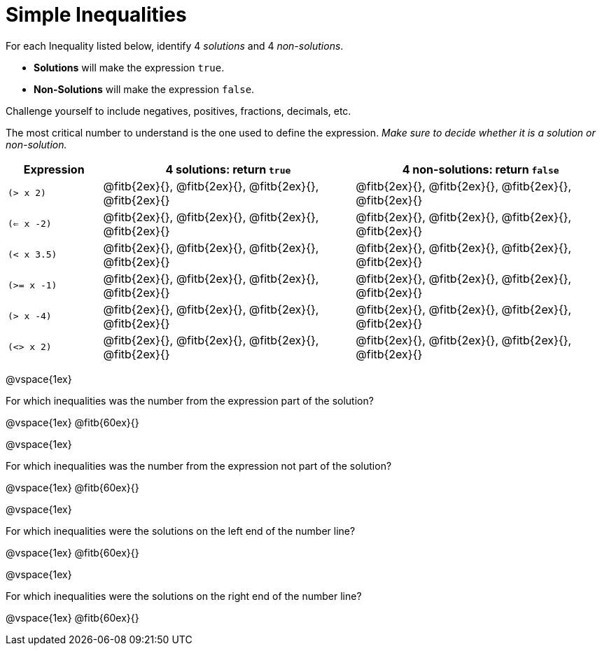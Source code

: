 = Simple Inequalities

For each Inequality listed below, identify 4 _solutions_ and 4 _non-solutions_. 

* *Solutions* will make the expression `true`.

* *Non-Solutions* will make the expression `false`.

Challenge yourself to include negatives, positives, fractions, decimals, etc.

The most critical number to understand is the one used to define the expression. _Make sure to decide whether it is a solution or non-solution._


[cols="3,8,8", options="header", frame="none"]
|===
| Expression	|4 solutions: return `true`									| 4 non-solutions: return `false`
|`(> x 2)` 		|@fitb{2ex}{}, 	@fitb{2ex}{}, @fitb{2ex}{}, @fitb{2ex}{}	|@fitb{2ex}{}, 	@fitb{2ex}{}, @fitb{2ex}{}, @fitb{2ex}{}	 
|`(<= x -2)` 	|@fitb{2ex}{}, 	@fitb{2ex}{}, @fitb{2ex}{}, @fitb{2ex}{}	|@fitb{2ex}{}, 	@fitb{2ex}{}, @fitb{2ex}{}, @fitb{2ex}{}
|`(< x 3.5)` 	|@fitb{2ex}{}, 	@fitb{2ex}{}, @fitb{2ex}{}, @fitb{2ex}{}	|@fitb{2ex}{}, 	@fitb{2ex}{}, @fitb{2ex}{}, @fitb{2ex}{}
|`(>= x -1)` 	|@fitb{2ex}{}, 	@fitb{2ex}{}, @fitb{2ex}{}, @fitb{2ex}{}	|@fitb{2ex}{}, 	@fitb{2ex}{}, @fitb{2ex}{}, @fitb{2ex}{}
|`(> x -4)`		|@fitb{2ex}{}, 	@fitb{2ex}{}, @fitb{2ex}{}, @fitb{2ex}{}	|@fitb{2ex}{}, 	@fitb{2ex}{}, @fitb{2ex}{}, @fitb{2ex}{}
|`(<> x 2)`		|@fitb{2ex}{}, 	@fitb{2ex}{}, @fitb{2ex}{}, @fitb{2ex}{}	|@fitb{2ex}{}, 	@fitb{2ex}{}, @fitb{2ex}{}, @fitb{2ex}{} 
|===

@vspace{1ex}

For which inequalities was the number from the expression part of the solution? 

@vspace{1ex}
@fitb{60ex}{}

@vspace{1ex}

For which inequalities was the number from the expression not part of the solution? 

@vspace{1ex}
@fitb{60ex}{}

@vspace{1ex}

For which inequalities were the solutions on the left end of the number line? 

@vspace{1ex}
@fitb{60ex}{}

@vspace{1ex}

For which inequalities were the solutions on the right end of the number line? 

@vspace{1ex}
@fitb{60ex}{}
